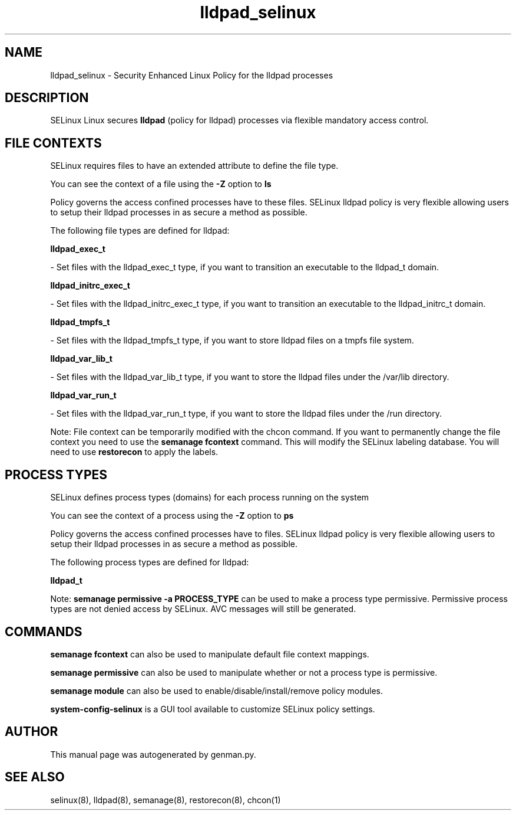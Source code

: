 .TH  "lldpad_selinux"  "8"  "lldpad" "dwalsh@redhat.com" "lldpad SELinux Policy documentation"
.SH "NAME"
lldpad_selinux \- Security Enhanced Linux Policy for the lldpad processes
.SH "DESCRIPTION"


SELinux Linux secures
.B lldpad
(policy for lldpad)
processes via flexible mandatory access
control.  



.SH FILE CONTEXTS
SELinux requires files to have an extended attribute to define the file type. 
.PP
You can see the context of a file using the \fB\-Z\fP option to \fBls\bP
.PP
Policy governs the access confined processes have to these files. 
SELinux lldpad policy is very flexible allowing users to setup their lldpad processes in as secure a method as possible.
.PP 
The following file types are defined for lldpad:


.EX
.PP
.B lldpad_exec_t 
.EE

- Set files with the lldpad_exec_t type, if you want to transition an executable to the lldpad_t domain.


.EX
.PP
.B lldpad_initrc_exec_t 
.EE

- Set files with the lldpad_initrc_exec_t type, if you want to transition an executable to the lldpad_initrc_t domain.


.EX
.PP
.B lldpad_tmpfs_t 
.EE

- Set files with the lldpad_tmpfs_t type, if you want to store lldpad files on a tmpfs file system.


.EX
.PP
.B lldpad_var_lib_t 
.EE

- Set files with the lldpad_var_lib_t type, if you want to store the lldpad files under the /var/lib directory.


.EX
.PP
.B lldpad_var_run_t 
.EE

- Set files with the lldpad_var_run_t type, if you want to store the lldpad files under the /run directory.


.PP
Note: File context can be temporarily modified with the chcon command.  If you want to permanently change the file context you need to use the
.B semanage fcontext 
command.  This will modify the SELinux labeling database.  You will need to use
.B restorecon
to apply the labels.

.SH PROCESS TYPES
SELinux defines process types (domains) for each process running on the system
.PP
You can see the context of a process using the \fB\-Z\fP option to \fBps\bP
.PP
Policy governs the access confined processes have to files. 
SELinux lldpad policy is very flexible allowing users to setup their lldpad processes in as secure a method as possible.
.PP 
The following process types are defined for lldpad:

.EX
.B lldpad_t 
.EE
.PP
Note: 
.B semanage permissive -a PROCESS_TYPE 
can be used to make a process type permissive. Permissive process types are not denied access by SELinux. AVC messages will still be generated.

.SH "COMMANDS"
.B semanage fcontext
can also be used to manipulate default file context mappings.
.PP
.B semanage permissive
can also be used to manipulate whether or not a process type is permissive.
.PP
.B semanage module
can also be used to enable/disable/install/remove policy modules.

.PP
.B system-config-selinux 
is a GUI tool available to customize SELinux policy settings.

.SH AUTHOR	
This manual page was autogenerated by genman.py.

.SH "SEE ALSO"
selinux(8), lldpad(8), semanage(8), restorecon(8), chcon(1)
